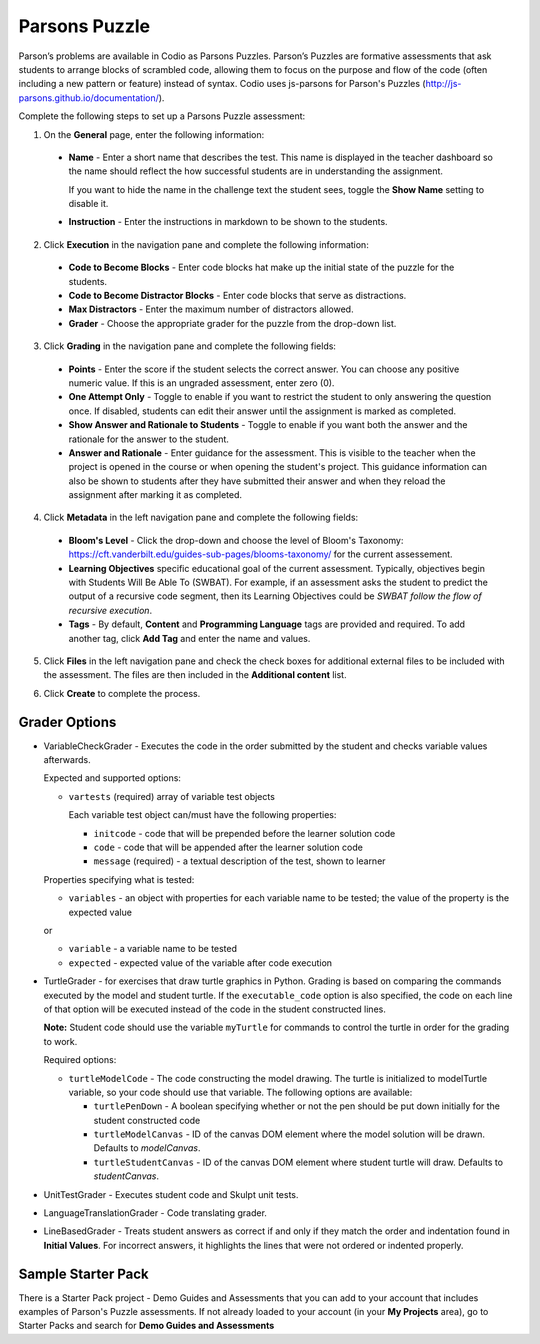 .. meta::
   :description: Parsons Puzzle
   
.. _parsons-puzzle:

Parsons Puzzle
==============
Parson’s problems are available in Codio as Parsons Puzzles. Parson’s Puzzles are formative assessments that ask students to arrange blocks of scrambled code, allowing them to focus on the purpose and flow of the code (often including a new pattern or feature) instead of syntax. Codio uses js-parsons for Parson's Puzzles (http://js-parsons.github.io/documentation/).

Complete the following steps to set up a Parsons Puzzle assessment:

1. On the **General** page, enter the following information:

   .. image:: /img/guides/assessment_general.png
      :alt: General

  - **Name** - Enter a short name that describes the test. This name is displayed in the teacher dashboard so the name should reflect the how successful students are in understanding the assignment.

    If you want to hide the name in the challenge text the student sees, toggle the **Show Name** setting to disable it.
   
  - **Instruction** - Enter the instructions in markdown to be shown to the students.

2. Click **Execution** in the navigation pane and complete the following information:

   .. image:: /img/guides/assessment_parsons_exec.png
      :alt: Execution

  - **Code to Become Blocks** - Enter code blocks hat make up the initial state of the puzzle for the students.
  - **Code to Become Distractor Blocks** - Enter code blocks that serve as distractions. 
  - **Max Distractors** - Enter the maximum number of distractors allowed.
  - **Grader** - Choose the appropriate grader for the puzzle from the drop-down list. 

3. Click **Grading** in the navigation pane and complete the following fields:

   .. image:: /img/guides/assessment_grading.png
      :alt: Grading

  - **Points** - Enter the score if the student selects the correct answer. You can choose any positive numeric value. If this is an ungraded assessment, enter zero (0).

  - **One Attempt Only** - Toggle to enable if you want to restrict the student to only answering the question once. If disabled, students can edit their answer until the assignment is marked as completed.

  - **Show Answer and Rationale to Students** - Toggle to enable if you want both the answer and the rationale for the answer to the student.

  - **Answer and Rationale** - Enter guidance for the assessment. This is visible to the teacher when the project is opened in the course or when opening the student's project. This guidance information can also be shown to students after they have submitted their answer and when they reload the assignment after marking it as completed. 

4. Click **Metadata** in the left navigation pane and complete the following fields:

   .. image:: /img/guides/assessment_metadata.png
      :alt: Metadata

  - **Bloom's Level** - Click the drop-down and choose the level of Bloom's Taxonomy: https://cft.vanderbilt.edu/guides-sub-pages/blooms-taxonomy/ for the current assessement.
  - **Learning Objectives** specific educational goal of the current assessment. Typically, objectives begin with Students Will Be Able To (SWBAT). For example, if an assessment asks the student to predict the output of a recursive code segment, then its Learning Objectives could be *SWBAT follow the flow of recursive execution*.
  - **Tags** - By default, **Content** and **Programming Language** tags are provided and required. To add another tag, click **Add Tag** and enter the name and values.

5. Click **Files** in the left navigation pane and check the check boxes for additional external files to be included with the assessment. The files are then included in the **Additional content** list.

   .. image:: /img/guides/assessment_files.png
      :alt: Files

6. Click **Create** to complete the process.


Grader Options
--------------
- VariableCheckGrader - Executes the code in the order submitted by the student and checks variable values afterwards.

  Expected and supported options:

  - ``vartests`` (required)  array of variable test objects
    
    Each variable test object can/must have the following properties:

    - ``initcode`` - code that will be prepended before the learner solution code
    - ``code`` - code that will be appended after the learner solution code
    - ``message`` (required) - a textual description of the test, shown to learner

  Properties specifying what is tested:

  - ``variables`` - an object with properties for each variable name to be tested; the value of the property is the expected value
  
  or
  
  - ``variable`` - a variable name to be tested
  - ``expected`` - expected value of the variable after code execution

- TurtleGrader - for exercises that draw turtle graphics in Python. Grading is based on comparing the commands executed by the model and student turtle. If the ``executable_code`` option is also specified, the code on each line of that option will be executed instead of the code in the student constructed lines. 

  **Note:** Student code should use the variable ``myTurtle`` for commands to control the turtle in order for the grading to work.

  Required options:

  - ``turtleModelCode`` - The code constructing the model drawing. The turtle is initialized to modelTurtle variable, so your code should use that variable. The following options are available:

    - ``turtlePenDown`` - A boolean specifying whether or not the pen should be put down initially for the student constructed code
    - ``turtleModelCanvas`` - ID of the canvas DOM element where the model solution will be drawn. Defaults to `modelCanvas`.
    - ``turtleStudentCanvas`` - ID of the canvas DOM element where student turtle will draw. Defaults to `studentCanvas`.

- UnitTestGrader - Executes student code and Skulpt unit tests.

- LanguageTranslationGrader - Code translating grader.

- LineBasedGrader - Treats student answers as correct if and only if they match the order and indentation found in **Initial Values**. For incorrect answers, it highlights the lines that were not ordered or indented properly.

Sample Starter Pack
-------------------
There is a Starter Pack project - Demo Guides and Assessments that you can add to your account that includes examples of Parson's Puzzle assessments. If not already loaded to your account (in your **My Projects** area), go to Starter Packs and search for **Demo Guides and Assessments**
